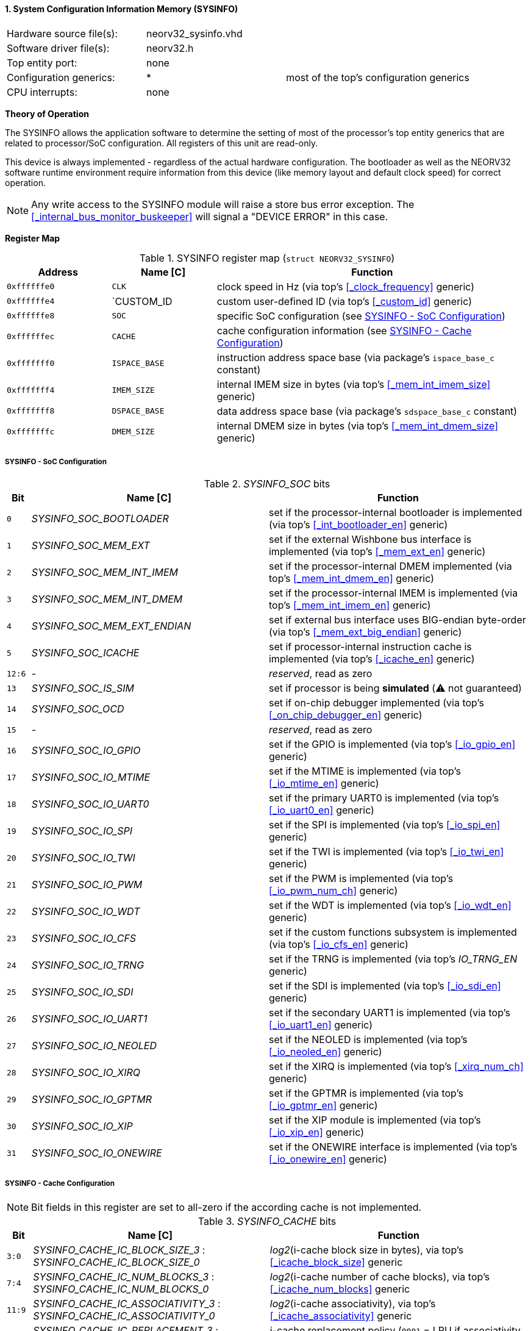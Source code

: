 <<<
:sectnums:
==== System Configuration Information Memory (SYSINFO)

[cols="<3,<3,<4"]
[frame="topbot",grid="none"]
|=======================
| Hardware source file(s): | neorv32_sysinfo.vhd | 
| Software driver file(s): | neorv32.h |
| Top entity port:         | none | 
| Configuration generics:  | * | most of the top's configuration generics
| CPU interrupts:          | none | 
|=======================

**Theory of Operation**

The SYSINFO allows the application software to determine the setting of most of the processor's top entity
generics that are related to processor/SoC configuration. All registers of this unit are read-only.

This device is always implemented - regardless of the actual hardware configuration. The bootloader as well
as the NEORV32 software runtime environment require information from this device (like memory layout
and default clock speed) for correct operation.

[NOTE]
Any write access to the SYSINFO module will raise a store bus error exception. The <<_internal_bus_monitor_buskeeper>>
will signal a "DEVICE ERROR" in this case.


**Register Map**

.SYSINFO register map (`struct NEORV32_SYSINFO`)
[cols="<2,<2,<6"]
[options="header",grid="all"]
|=======================
| Address | Name [C] | Function
| `0xffffffe0` | `CLK`         | clock speed in Hz (via top's <<_clock_frequency>> generic)
| `0xffffffe4` | `CUSTOM_ID    | custom user-defined ID (via top's <<_custom_id>> generic)
| `0xffffffe8` | `SOC`         | specific SoC configuration (see <<_sysinfo_soc_configuration>>)
| `0xffffffec` | `CACHE`       | cache configuration information (see <<_sysinfo_cache_configuration>>)
| `0xfffffff0` | `ISPACE_BASE` | instruction address space base (via package's `ispace_base_c` constant)
| `0xfffffff4` | `IMEM_SIZE`   | internal IMEM size in bytes (via top's <<_mem_int_imem_size>> generic)
| `0xfffffff8` | `DSPACE_BASE` | data address space base (via package's `sdspace_base_c` constant)
| `0xfffffffc` | `DMEM_SIZE`   | internal DMEM size in bytes (via top's <<_mem_int_dmem_size>> generic)
|=======================


===== SYSINFO - SoC Configuration

._SYSINFO_SOC_ bits
[cols="^1,<10,<11"]
[options="header",grid="all"]
|=======================
| Bit | Name [C] | Function
| `0`    | _SYSINFO_SOC_BOOTLOADER_       | set if the processor-internal bootloader is implemented (via top's <<_int_bootloader_en>> generic)
| `1`    | _SYSINFO_SOC_MEM_EXT_          | set if the external Wishbone bus interface is implemented (via top's <<_mem_ext_en>> generic)
| `2`    | _SYSINFO_SOC_MEM_INT_IMEM_     | set if the processor-internal DMEM implemented (via top's <<_mem_int_dmem_en>> generic)
| `3`    | _SYSINFO_SOC_MEM_INT_DMEM_     | set if the processor-internal IMEM is implemented (via top's <<_mem_int_imem_en>> generic)
| `4`    | _SYSINFO_SOC_MEM_EXT_ENDIAN_   | set if external bus interface uses BIG-endian byte-order (via top's <<_mem_ext_big_endian>> generic)
| `5`    | _SYSINFO_SOC_ICACHE_           | set if processor-internal instruction cache is implemented (via top's <<_icache_en>> generic)
| `12:6` | -                              | _reserved_, read as zero
| `13`   | _SYSINFO_SOC_IS_SIM_           | set if processor is being **simulated** (⚠️ not guaranteed)
| `14`   | _SYSINFO_SOC_OCD_              | set if on-chip debugger implemented (via top's <<_on_chip_debugger_en>> generic)
| `15`   | -                              | _reserved_, read as zero
| `16`   | _SYSINFO_SOC_IO_GPIO_          | set if the GPIO is implemented (via top's <<_io_gpio_en>> generic)
| `17`   | _SYSINFO_SOC_IO_MTIME_         | set if the MTIME is implemented (via top's <<_io_mtime_en>> generic)
| `18`   | _SYSINFO_SOC_IO_UART0_         | set if the primary UART0 is implemented (via top's <<_io_uart0_en>> generic)
| `19`   | _SYSINFO_SOC_IO_SPI_           | set if the SPI is implemented (via top's <<_io_spi_en>> generic)
| `20`   | _SYSINFO_SOC_IO_TWI_           | set if the TWI is implemented (via top's <<_io_twi_en>> generic)
| `21`   | _SYSINFO_SOC_IO_PWM_           | set if the PWM is implemented (via top's <<_io_pwm_num_ch>> generic)
| `22`   | _SYSINFO_SOC_IO_WDT_           | set if the WDT is implemented (via top's <<_io_wdt_en>> generic)
| `23`   | _SYSINFO_SOC_IO_CFS_           | set if the custom functions subsystem is implemented (via top's <<_io_cfs_en>> generic)
| `24`   | _SYSINFO_SOC_IO_TRNG_          | set if the TRNG is implemented (via top's _IO_TRNG_EN_ generic)
| `25`   | _SYSINFO_SOC_IO_SDI_           | set if the SDI is implemented (via top's <<_io_sdi_en>> generic)
| `26`   | _SYSINFO_SOC_IO_UART1_         | set if the secondary UART1 is implemented (via top's <<_io_uart1_en>> generic)
| `27`   | _SYSINFO_SOC_IO_NEOLED_        | set if the NEOLED is implemented (via top's <<_io_neoled_en>> generic)
| `28`   | _SYSINFO_SOC_IO_XIRQ_          | set if the XIRQ is implemented (via top's <<_xirq_num_ch>> generic)
| `29`   | _SYSINFO_SOC_IO_GPTMR_         | set if the GPTMR is implemented (via top's <<_io_gptmr_en>> generic)
| `30`   | _SYSINFO_SOC_IO_XIP_           | set if the XIP module is implemented (via top's <<_io_xip_en>> generic)
| `31`   | _SYSINFO_SOC_IO_ONEWIRE_       | set if the ONEWIRE interface is implemented (via top's <<_io_onewire_en>> generic)
|=======================


===== SYSINFO - Cache Configuration

[NOTE]
Bit fields in this register are set to all-zero if the according cache is not implemented.

._SYSINFO_CACHE_ bits
[cols="^1,<10,<11"]
[options="header",grid="all"]
|=======================
| Bit      | Name [C] | Function
| `3:0`    | _SYSINFO_CACHE_IC_BLOCK_SIZE_3_ : _SYSINFO_CACHE_IC_BLOCK_SIZE_0_       | _log2_(i-cache block size in bytes), via top's <<_icache_block_size>> generic
| `7:4`    | _SYSINFO_CACHE_IC_NUM_BLOCKS_3_ : _SYSINFO_CACHE_IC_NUM_BLOCKS_0_       | _log2_(i-cache number of cache blocks), via top's <<_icache_num_blocks>> generic
| `11:9`   | _SYSINFO_CACHE_IC_ASSOCIATIVITY_3_ : _SYSINFO_CACHE_IC_ASSOCIATIVITY_0_ | _log2_(i-cache associativity), via top's <<_icache_associativity>> generic
| `15:12`  | _SYSINFO_CACHE_IC_REPLACEMENT_3_ : _SYSINFO_CACHE_IC_REPLACEMENT_0_     | i-cache replacement policy (`0001` = LRU if associativity > 0)
| `32:16`  | -                                                                       | zero, reserved for d-cache
|=======================
